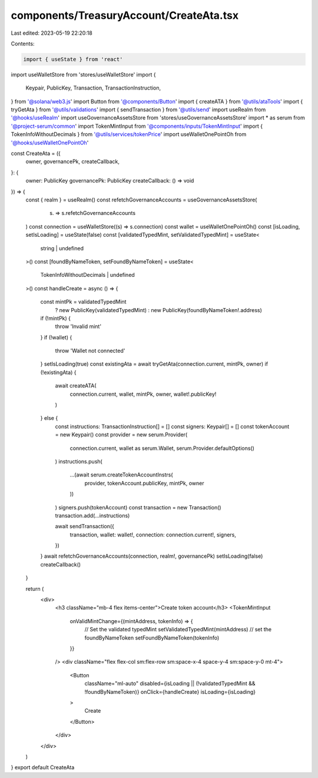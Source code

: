 components/TreasuryAccount/CreateAta.tsx
========================================

Last edited: 2023-05-19 22:20:18

Contents:

.. code-block:: tsx

    import { useState } from 'react'
import useWalletStore from 'stores/useWalletStore'
import {
  Keypair,
  PublicKey,
  Transaction,
  TransactionInstruction,
} from '@solana/web3.js'
import Button from '@components/Button'
import { createATA } from '@utils/ataTools'
import { tryGetAta } from '@utils/validations'
import { sendTransaction } from '@utils/send'
import useRealm from '@hooks/useRealm'
import useGovernanceAssetsStore from 'stores/useGovernanceAssetsStore'
import * as serum from '@project-serum/common'
import TokenMintInput from '@components/inputs/TokenMintInput'
import { TokenInfoWithoutDecimals } from '@utils/services/tokenPrice'
import useWalletOnePointOh from '@hooks/useWalletOnePointOh'

const CreateAta = ({
  owner,
  governancePk,
  createCallback,
}: {
  owner: PublicKey
  governancePk: PublicKey
  createCallback: () => void
}) => {
  const { realm } = useRealm()
  const refetchGovernanceAccounts = useGovernanceAssetsStore(
    (s) => s.refetchGovernanceAccounts
  )
  const connection = useWalletStore((s) => s.connection)
  const wallet = useWalletOnePointOh()
  const [isLoading, setIsLoading] = useState(false)
  const [validatedTypedMint, setValidatedTypedMint] = useState<
    string | undefined
  >()
  const [foundByNameToken, setFoundByNameToken] = useState<
    TokenInfoWithoutDecimals | undefined
  >()
  const handleCreate = async () => {
    const mintPk = validatedTypedMint
      ? new PublicKey(validatedTypedMint)
      : new PublicKey(foundByNameToken!.address)
    if (!mintPk) {
      throw 'Invalid mint'
    }
    if (!wallet) {
      throw 'Wallet not connected'
    }
    setIsLoading(true)
    const existingAta = await tryGetAta(connection.current, mintPk, owner)
    if (!existingAta) {
      await createATA(
        connection.current,
        wallet,
        mintPk,
        owner,
        wallet!.publicKey!
      )
    } else {
      const instructions: TransactionInstruction[] = []
      const signers: Keypair[] = []
      const tokenAccount = new Keypair()
      const provider = new serum.Provider(
        connection.current,
        wallet as serum.Wallet,
        serum.Provider.defaultOptions()
      )
      instructions.push(
        ...(await serum.createTokenAccountInstrs(
          provider,
          tokenAccount.publicKey,
          mintPk,
          owner
        ))
      )
      signers.push(tokenAccount)
      const transaction = new Transaction()
      transaction.add(...instructions)

      await sendTransaction({
        transaction,
        wallet: wallet!,
        connection: connection.current!,
        signers,
      })
    }
    await refetchGovernanceAccounts(connection, realm!, governancePk)
    setIsLoading(false)
    createCallback()
  }

  return (
    <div>
      <h3 className="mb-4 flex items-center">Create token account</h3>
      <TokenMintInput
        onValidMintChange={(mintAddress, tokenInfo) => {
          // Set the validated typedMint
          setValidatedTypedMint(mintAddress)
          // set the foundByNameToken
          setFoundByNameToken(tokenInfo)
        }}
      />
      <div className="flex flex-col sm:flex-row sm:space-x-4 space-y-4 sm:space-y-0 mt-4">
        <Button
          className="ml-auto"
          disabled={isLoading || (!validatedTypedMint && !foundByNameToken)}
          onClick={handleCreate}
          isLoading={isLoading}
        >
          Create
        </Button>
      </div>
    </div>
  )
}
export default CreateAta


